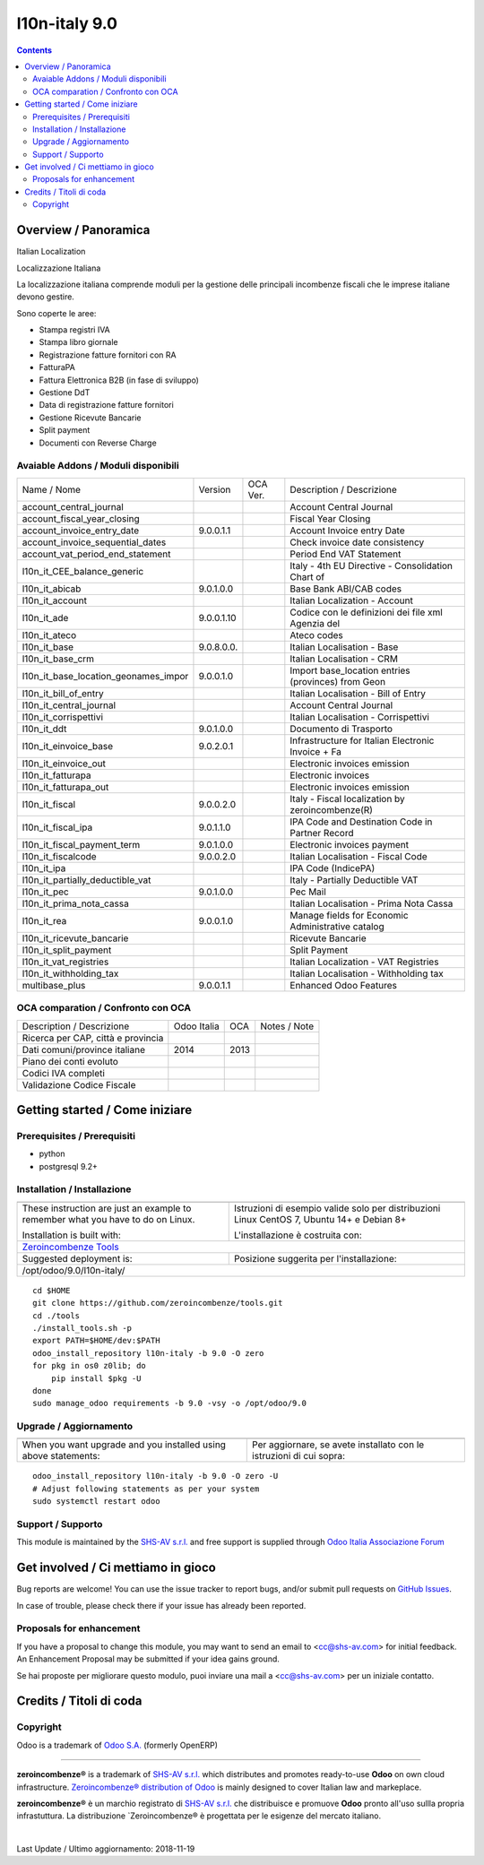 
===============================
|Zeroincombenze| l10n-italy 9.0
===============================

|Maturity| |Build Status| |Coverage Status| |Codecov Status| |license gpl| |Tech Doc| |Help| |Try Me|

.. contents::


Overview / Panoramica
=====================

|en| Italian Localization

|it| Localizzazione Italiana

La localizzazione italiana comprende moduli per la gestione delle principali
incombenze fiscali che le imprese italiane devono gestire.

Sono coperte le aree:

* Stampa registri IVA
* Stampa libro giornale
* Registrazione fatture fornitori con RA
* FatturaPA
* Fattura Elettronica B2B (in fase di sviluppo)
* Gestione DdT
* Data di registrazione fatture fornitori
* Gestione Ricevute Bancarie
* Split payment
* Documenti con Reverse Charge

Avaiable Addons / Moduli disponibili
------------------------------------

+--------------------------------------+------------+------------+----------------------------------------------------+
| Name / Nome                          | Version    | OCA Ver.   | Description / Descrizione                          |
+--------------------------------------+------------+------------+----------------------------------------------------+
| account_central_journal              | |no_check| | |halt|     | Account Central Journal                            |
+--------------------------------------+------------+------------+----------------------------------------------------+
| account_fiscal_year_closing          | |halt|     | |halt|     | Fiscal Year Closing                                |
+--------------------------------------+------------+------------+----------------------------------------------------+
| account_invoice_entry_date           | 9.0.0.1.1  | |halt|     | Account Invoice entry Date                         |
+--------------------------------------+------------+------------+----------------------------------------------------+
| account_invoice_sequential_dates     | |halt|     | |halt|     | Check invoice date consistency                     |
+--------------------------------------+------------+------------+----------------------------------------------------+
| account_vat_period_end_statement     | |halt|     | |halt|     | Period End VAT Statement                           |
+--------------------------------------+------------+------------+----------------------------------------------------+
| l10n_it_CEE_balance_generic          | |halt|     | |halt|     | Italy - 4th EU Directive - Consolidation Chart of  |
+--------------------------------------+------------+------------+----------------------------------------------------+
| l10n_it_abicab                       | 9.0.1.0.0  | |same|     | Base Bank ABI/CAB codes                            |
+--------------------------------------+------------+------------+----------------------------------------------------+
| l10n_it_account                      | |halt|     | |halt|     | Italian Localization - Account                     |
+--------------------------------------+------------+------------+----------------------------------------------------+
| l10n_it_ade                          | 9.0.0.1.10 | |no_check| | Codice con le definizioni dei file xml Agenzia del |
+--------------------------------------+------------+------------+----------------------------------------------------+
| l10n_it_ateco                        | |halt|     | |halt|     | Ateco codes                                        |
+--------------------------------------+------------+------------+----------------------------------------------------+
| l10n_it_base                         | 9.0.8.0.0. | |halt|     | Italian Localisation - Base                        |
+--------------------------------------+------------+------------+----------------------------------------------------+
| l10n_it_base_crm                     | |halt|     | |halt|     | Italian Localisation - CRM                         |
+--------------------------------------+------------+------------+----------------------------------------------------+
| l10n_it_base_location_geonames_impor | 9.0.0.1.0  | |same|     | Import base_location entries (provinces) from Geon |
+--------------------------------------+------------+------------+----------------------------------------------------+
| l10n_it_bill_of_entry                | |halt|     | |halt|     | Italian Localisation - Bill of Entry               |
+--------------------------------------+------------+------------+----------------------------------------------------+
| l10n_it_central_journal              | |halt|     | |no_check| | Account Central Journal                            |
+--------------------------------------+------------+------------+----------------------------------------------------+
| l10n_it_corrispettivi                | |halt|     | |halt|     | Italian Localisation - Corrispettivi               |
+--------------------------------------+------------+------------+----------------------------------------------------+
| l10n_it_ddt                          | 9.0.1.0.0  | |same|     | Documento di Trasporto                             |
+--------------------------------------+------------+------------+----------------------------------------------------+
| l10n_it_einvoice_base                | 9.0.2.0.1  | |no_check| | Infrastructure for Italian Electronic Invoice + Fa |
+--------------------------------------+------------+------------+----------------------------------------------------+
| l10n_it_einvoice_out                 | |halt|     | |no_check| | Electronic invoices emission                       |
+--------------------------------------+------------+------------+----------------------------------------------------+
| l10n_it_fatturapa                    | |no_check| | |halt|     | Electronic invoices                                |
+--------------------------------------+------------+------------+----------------------------------------------------+
| l10n_it_fatturapa_out                | |no_check| | |halt|     | Electronic invoices emission                       |
+--------------------------------------+------------+------------+----------------------------------------------------+
| l10n_it_fiscal                       | 9.0.0.2.0  | |no_check| | Italy - Fiscal localization by zeroincombenze(R)   |
+--------------------------------------+------------+------------+----------------------------------------------------+
| l10n_it_fiscal_ipa                   | 9.0.1.1.0  | |no_check| | IPA Code and Destination Code in Partner Record    |
+--------------------------------------+------------+------------+----------------------------------------------------+
| l10n_it_fiscal_payment_term          | 9.0.1.0.0  | |no_check| | Electronic invoices payment                        |
+--------------------------------------+------------+------------+----------------------------------------------------+
| l10n_it_fiscalcode                   | 9.0.0.2.0  | |halt|     | Italian Localisation - Fiscal Code                 |
+--------------------------------------+------------+------------+----------------------------------------------------+
| l10n_it_ipa                          | |no_check| | |halt|     | IPA Code (IndicePA)                                |
+--------------------------------------+------------+------------+----------------------------------------------------+
| l10n_it_partially_deductible_vat     | |halt|     | |halt|     | Italy - Partially Deductible VAT                   |
+--------------------------------------+------------+------------+----------------------------------------------------+
| l10n_it_pec                          | 9.0.1.0.0  | |halt|     | Pec Mail                                           |
+--------------------------------------+------------+------------+----------------------------------------------------+
| l10n_it_prima_nota_cassa             | |halt|     | |halt|     | Italian Localisation - Prima Nota Cassa            |
+--------------------------------------+------------+------------+----------------------------------------------------+
| l10n_it_rea                          | 9.0.0.1.0  | |same|     | Manage fields for  Economic Administrative catalog |
+--------------------------------------+------------+------------+----------------------------------------------------+
| l10n_it_ricevute_bancarie            | |halt|     | |halt|     | Ricevute Bancarie                                  |
+--------------------------------------+------------+------------+----------------------------------------------------+
| l10n_it_split_payment                | |halt|     | |halt|     | Split Payment                                      |
+--------------------------------------+------------+------------+----------------------------------------------------+
| l10n_it_vat_registries               | |halt|     | |halt|     | Italian Localization - VAT Registries              |
+--------------------------------------+------------+------------+----------------------------------------------------+
| l10n_it_withholding_tax              | |halt|     | |halt|     | Italian Localisation - Withholding tax             |
+--------------------------------------+------------+------------+----------------------------------------------------+
| multibase_plus                       | 9.0.0.1.1  | |no_check| | Enhanced Odoo Features                             |
+--------------------------------------+------------+------------+----------------------------------------------------+


OCA comparation / Confronto con OCA
-----------------------------------

+--------------------------------------+------------------+-----------------+-----------------------------------------------------------------------------+
| Description / Descrizione            | Odoo Italia      | OCA             | Notes / Note                                                                |
+--------------------------------------+------------------+-----------------+-----------------------------------------------------------------------------+
| Ricerca per CAP, città e provincia   | |check|          | |no_check|      |                                                                             |
+--------------------------------------+------------------+-----------------+-----------------------------------------------------------------------------+
| Dati comuni/province italiane        | 2014             | 2013            |                                                                             |
+--------------------------------------+------------------+-----------------+-----------------------------------------------------------------------------+
| Piano dei conti evoluto              | |check|          | |no_check|      |                                                                             |
+--------------------------------------+------------------+-----------------+-----------------------------------------------------------------------------+
| Codici IVA completi                  | |check|          | |no_check|      |                                                                             |
+--------------------------------------+------------------+-----------------+-----------------------------------------------------------------------------+
| Validazione Codice Fiscale           | |check|          | |no_check|      |                                                                             |
+--------------------------------------+------------------+-----------------+-----------------------------------------------------------------------------+



Getting started / Come iniziare
===============================

|Try Me|


Prerequisites / Prerequisiti
----------------------------


* python
* postgresql 9.2+

Installation / Installazione
----------------------------

+---------------------------------+------------------------------------------+
| |en|                            | |it|                                     |
+---------------------------------+------------------------------------------+
| These instruction are just an   | Istruzioni di esempio valide solo per    |
| example to remember what        | distribuzioni Linux CentOS 7, Ubuntu 14+ |
| you have to do on Linux.        | e Debian 8+                              |
|                                 |                                          |
| Installation is built with:     | L'installazione è costruita con:         |
+---------------------------------+------------------------------------------+
| `Zeroincombenze Tools <https://github.com/zeroincombenze/tools>`__         |
+---------------------------------+------------------------------------------+
| Suggested deployment is:        | Posizione suggerita per l'installazione: |
+---------------------------------+------------------------------------------+
| /opt/odoo/9.0/l10n-italy/                                                  |
+----------------------------------------------------------------------------+

::

    cd $HOME
    git clone https://github.com/zeroincombenze/tools.git
    cd ./tools
    ./install_tools.sh -p
    export PATH=$HOME/dev:$PATH
    odoo_install_repository l10n-italy -b 9.0 -O zero
    for pkg in os0 z0lib; do
        pip install $pkg -U
    done
    sudo manage_odoo requirements -b 9.0 -vsy -o /opt/odoo/9.0


Upgrade / Aggiornamento
-----------------------

+---------------------------------+------------------------------------------+
| |en|                            | |it|                                     |
+---------------------------------+------------------------------------------+
| When you want upgrade and you   | Per aggiornare, se avete installato con  |
| installed using above           | le istruzioni di cui sopra:              |
| statements:                     |                                          |
+---------------------------------+------------------------------------------+

::

    odoo_install_repository l10n-italy -b 9.0 -O zero -U
    # Adjust following statements as per your system
    sudo systemctl restart odoo


Support / Supporto
------------------


|Zeroincombenze| This module is maintained by the `SHS-AV s.r.l. <https://www.zeroincombenze.it/>`__ and free support is supplied through `Odoo Italia Associazione Forum <https://odoo-italia.org/index.php/kunena/recente>`__



Get involved / Ci mettiamo in gioco
===================================

Bug reports are welcome! You can use the issue tracker to report bugs,
and/or submit pull requests on `GitHub Issues
<https://github.com/zeroincombenze/l10n-italy/issues>`_.

In case of trouble, please check there if your issue has already been reported.

Proposals for enhancement
-------------------------


|en| If you have a proposal to change this module, you may want to send an email to <cc@shs-av.com> for initial feedback.
An Enhancement Proposal may be submitted if your idea gains ground.

|it| Se hai proposte per migliorare questo modulo, puoi inviare una mail a <cc@shs-av.com> per un iniziale contatto.

Credits / Titoli di coda
========================

Copyright
---------

Odoo is a trademark of `Odoo S.A. <https://www.odoo.com/>`__ (formerly OpenERP)


----------------


|en| **zeroincombenze®** is a trademark of `SHS-AV s.r.l. <https://www.shs-av.com/>`__
which distributes and promotes ready-to-use **Odoo** on own cloud infrastructure.
`Zeroincombenze® distribution of Odoo <https://wiki.zeroincombenze.org/en/Odoo>`__
is mainly designed to cover Italian law and markeplace.

|it| **zeroincombenze®** è un marchio registrato di `SHS-AV s.r.l. <https://www.shs-av.com/>`__
che distribuisce e promuove **Odoo** pronto all'uso sullla propria infrastuttura.
La distribuzione `Zeroincombenze® è progettata per le esigenze del mercato italiano.


|chat_with_us|


|

Last Update / Ultimo aggiornamento: 2018-11-19

.. |Maturity| image:: https://img.shields.io/badge/maturity-Alfa-red.png
    :target: https://odoo-community.org/page/development-status
    :alt: Alfa
.. |Build Status| image:: https://travis-ci.org/zeroincombenze/l10n-italy.svg?branch=9.0
    :target: https://travis-ci.org/zeroincombenze/l10n-italy
    :alt: github.com
.. |license gpl| image:: https://img.shields.io/badge/licence-LGPL--3-7379c3.svg
    :target: http://www.gnu.org/licenses/lgpl-3.0-standalone.html
    :alt: License: LGPL-3
.. |license opl| image:: https://img.shields.io/badge/licence-OPL-7379c3.svg
    :target: https://www.odoo.com/documentation/user/9.0/legal/licenses/licenses.html
    :alt: License: OPL
.. |Coverage Status| image:: https://coveralls.io/repos/github/zeroincombenze/l10n-italy/badge.svg?branch=9.0
    :target: https://coveralls.io/github/zeroincombenze/l10n-italy?branch=9.0
    :alt: Coverage
.. |Codecov Status| image:: https://codecov.io/gh/zeroincombenze/l10n-italy/branch/9.0/graph/badge.svg
    :target: https://codecov.io/gh/zeroincombenze/l10n-italy/branch/9.0
    :alt: Codecov
.. |OCA project| image:: https://www.zeroincombenze.it/wp-content/uploads/ci-ct/prd/button-oca-9.svg
    :target: https://github.com/OCA/l10n-italy/tree/9.0
    :alt: OCA
.. |Tech Doc| image:: https://www.zeroincombenze.it/wp-content/uploads/ci-ct/prd/button-docs-9.svg
    :target: https://wiki.zeroincombenze.org/en/Odoo/9.0/dev
    :alt: Technical Documentation
.. |Help| image:: https://www.zeroincombenze.it/wp-content/uploads/ci-ct/prd/button-help-9.svg
    :target: https://wiki.zeroincombenze.org/it/Odoo/9.0/man
    :alt: Technical Documentation
.. |Try Me| image:: https://www.zeroincombenze.it/wp-content/uploads/ci-ct/prd/button-try-it-9.svg
    :target: https://erp9.zeroincombenze.it
    :alt: Try Me
.. |OCA Codecov Status| image:: Unknown badge-oca-codecov
    :target: Unknown oca-codecov-URL
    :alt: Codecov
.. |Odoo Italia Associazione| image:: https://www.odoo-italia.org/images/Immagini/Odoo%20Italia%20-%20126x56.png
   :target: https://odoo-italia.org
   :alt: Odoo Italia Associazione
.. |Zeroincombenze| image:: https://avatars0.githubusercontent.com/u/6972555?s=460&v=4
   :target: https://www.zeroincombenze.it/
   :alt: Zeroincombenze
.. |en| image:: https://raw.githubusercontent.com/zeroincombenze/grymb/master/flags/en_US.png
   :target: https://www.facebook.com/groups/openerp.italia/
.. |it| image:: https://raw.githubusercontent.com/zeroincombenze/grymb/master/flags/it_IT.png
   :target: https://www.facebook.com/groups/openerp.italia/
.. |check| image:: https://raw.githubusercontent.com/zeroincombenze/grymb/master/awesome/check.png
.. |no_check| image:: https://raw.githubusercontent.com/zeroincombenze/grymb/master/awesome/no_check.png
.. |menu| image:: https://raw.githubusercontent.com/zeroincombenze/grymb/master/awesome/menu.png
.. |right_do| image:: https://raw.githubusercontent.com/zeroincombenze/grymb/master/awesome/right_do.png
.. |exclamation| image:: https://raw.githubusercontent.com/zeroincombenze/grymb/master/awesome/exclamation.png
.. |warning| image:: https://raw.githubusercontent.com/zeroincombenze/grymb/master/awesome/warning.png
.. |same| image:: https://raw.githubusercontent.com/zeroincombenze/grymb/master/awesome/same.png
.. |late| image:: https://raw.githubusercontent.com/zeroincombenze/grymb/master/awesome/late.png
.. |halt| image:: https://raw.githubusercontent.com/zeroincombenze/grymb/master/awesome/halt.png
.. |info| image:: https://raw.githubusercontent.com/zeroincombenze/grymb/master/awesome/info.png
.. |xml_schema| image:: https://raw.githubusercontent.com/zeroincombenze/grymb/master/certificates/iso/icons/xml-schema.png
   :target: https://raw.githubusercontent.com/zeroincombenze/grymbcertificates/iso/scope/xml-schema.md
.. |DesktopTelematico| image:: https://raw.githubusercontent.com/zeroincombenze/grymb/master/certificates/ade/icons/DesktopTelematico.png
   :target: https://raw.githubusercontent.com/zeroincombenze/grymbcertificates/ade/scope/DesktopTelematico.md
.. |FatturaPA| image:: https://raw.githubusercontent.com/zeroincombenze/grymb/master/certificates/ade/icons/fatturapa.png
   :target: https://raw.githubusercontent.com/zeroincombenze/grymbcertificates/ade/scope/fatturapa.md
.. |chat_with_us| image:: https://www.shs-av.com/wp-content/chat_with_us.gif
   :target: https://tawk.to/85d4f6e06e68dd4e358797643fe5ee67540e408b

